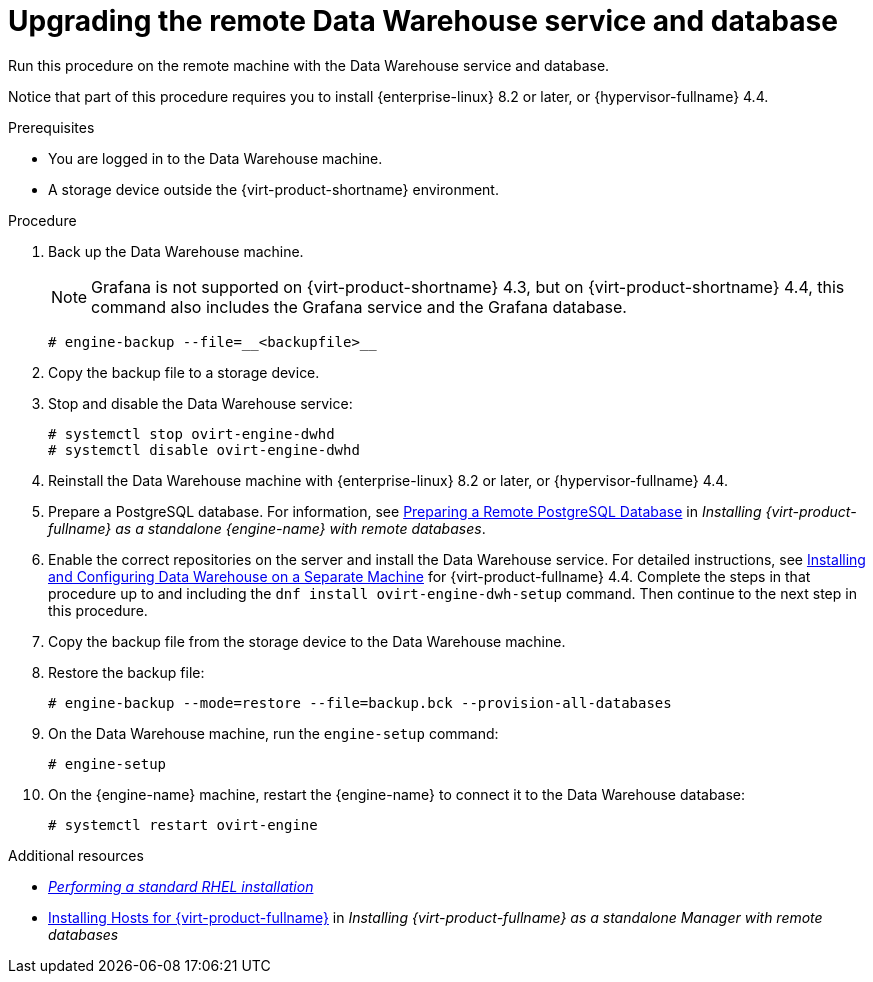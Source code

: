 :_module-type: PROCEDURE

[id="proc_upgrading-the-remote-data-warehouse-service-and-database_{context}"]
= Upgrading the remote Data Warehouse service and database

[role="_abstract"]

Run this procedure on the remote machine with the Data Warehouse service and database.

Notice that part of this procedure requires you to install {enterprise-linux} 8.2 or later, or {hypervisor-fullname} 4.4.

.Prerequisites
* You are logged in to the Data Warehouse machine.
* A storage device outside the {virt-product-shortname} environment.


.Procedure

. Back up the Data Warehouse machine.
+
[NOTE]
====
Grafana is not supported on {virt-product-shortname} 4.3, but on {virt-product-shortname} 4.4, this command also includes the Grafana service and the Grafana database.
====
+
[source,terminal]
----
# engine-backup --file=__<backupfile>__
----

. Copy the backup file to a storage device.

. Stop and disable the Data Warehouse service:
+
[source,terminal]
----
# systemctl stop ovirt-engine-dwhd
# systemctl disable ovirt-engine-dwhd
----

. Reinstall the Data Warehouse machine with {enterprise-linux} 8.2 or later, or {hypervisor-fullname} 4.4.

. Prepare a PostgreSQL database. For information, see link:{URL_virt_product_docs}{URL_format}installing_red_hat_virtualization_as_a_standalone_manager_with_remote_databases/index#Preparing_a_Remote_PostgreSQL_Database_install_RHVM[Preparing a Remote PostgreSQL Database] in _Installing {virt-product-fullname} as a standalone {engine-name} with remote databases_.

. Enable the correct repositories on the server and install the Data Warehouse service. For detailed instructions, see link:{URL_virt_product_docs}{URL_format}installing_red_hat_virtualization_as_a_standalone_manager_with_remote_databases/index#Installing_and_Configuring_Data_Warehouse_on_a_Separate_Machine_install_RHVM[Installing and Configuring Data Warehouse on a Separate Machine] for {virt-product-fullname} 4.4. Complete the steps in that procedure up to and including the `dnf install ovirt-engine-dwh-setup` command. Then continue to the next step in this procedure.

. Copy the backup file from the storage device to the Data Warehouse machine.

. Restore the backup file:
+
[source,terminal]
----
# engine-backup --mode=restore --file=backup.bck --provision-all-databases
----
// +
// [NOTE]
// ====
// Do not pass '--provision-all-databases', because you need to use the database that you just created.
// ====

. On the Data Warehouse machine, run the `engine-setup` command:
+
[source,terminal]
----
# engine-setup
----

. On the {engine-name} machine, restart the {engine-name} to connect it to the Data Warehouse database:
+
[source,terminal]
----
# systemctl restart ovirt-engine
----

[role="_additional-resources"]
.Additional resources
* link:{URL_rhel_docs_latest}html/performing_a_standard_rhel_installation/index[_Performing a standard RHEL installation_]
* link:{URL_virt_product_docs}{URL_format}installing_{URL_product_virt}_as_a_standalone_manager_with_local_databases/index#Installing_Hosts_for_RHV_SM_remoteDB_deploy[Installing Hosts for {virt-product-fullname}] in _Installing {virt-product-fullname} as a standalone Manager with remote databases_
